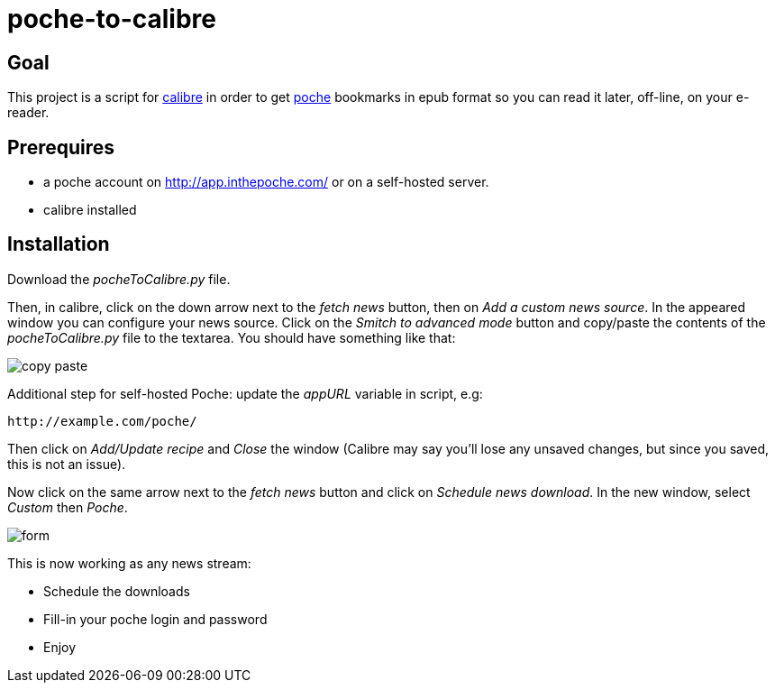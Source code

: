 poche-to-calibre
================

== Goal

This project is a script for http://calibre-ebook.com/[calibre] in order to get http://www.inthepoche.com/[poche]
 bookmarks in epub format so you can read it later, off-line, on your e-reader.

== Prerequires

* a poche account on http://app.inthepoche.com/ or on a self-hosted server.
* calibre installed

== Installation

Download the _pocheToCalibre.py_ file.

Then, in calibre, click on the down arrow next to the _fetch news_ button, then on _Add a custom news source_.
In the appeared window you can configure your news source. Click on the _Smitch to advanced mode_ button and 
copy/paste the contents of the _pocheToCalibre.py_ file to the textarea. You should have something like that:

image::doc/img/copy-paste.png[]

Additional step for self-hosted Poche: update the _appURL_ variable in script, e.g:

`http://example.com/poche/`

Then click on _Add/Update recipe_ and _Close_ the window (Calibre may say you'll lose any unsaved changes, but 
since you saved, this is not an issue).

Now click on the same arrow next to the _fetch news_ button and click on _Schedule news download_. In the new window,
select _Custom_ then _Poche_.

image::doc/img/form.png[]

This is now working as any news stream:

* Schedule the downloads
* Fill-in your poche login and password
* Enjoy
